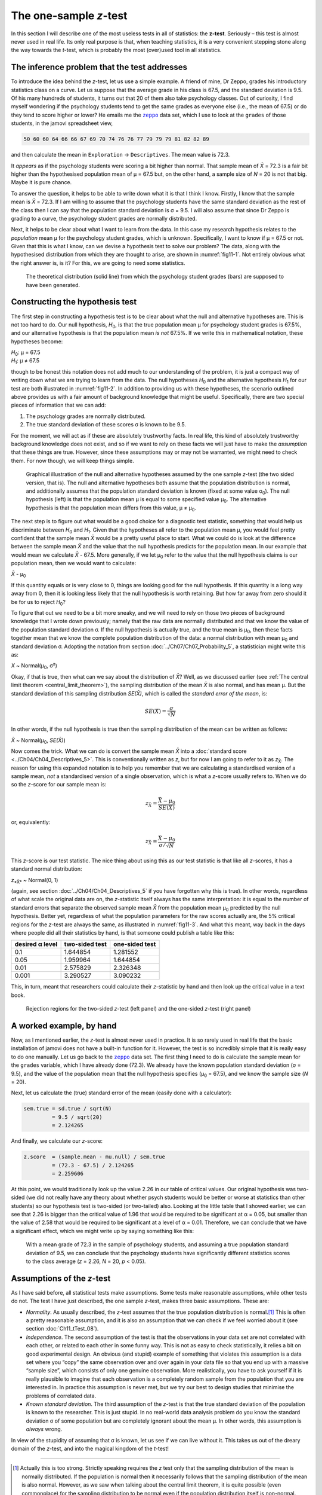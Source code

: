.. sectionauthor:: `Danielle J. Navarro <https://djnavarro.net/>`_ and `David R. Foxcroft <https://www.davidfoxcroft.com/>`_

The one-sample *z*-test
-----------------------

In this section I will describe one of the most useless tests in all of
statistics: the **z-test**. Seriously – this test is almost
never used in real life. Its only real purpose is that, when teaching
statistics, it is a very convenient stepping stone along the way towards
the *t*-test, which is probably the most (over)used tool in all
statistics.

The inference problem that the test addresses
~~~~~~~~~~~~~~~~~~~~~~~~~~~~~~~~~~~~~~~~~~~~~

To introduce the idea behind the *z*-test, let us use a simple example. A friend
of mine, Dr Zeppo, grades his introductory statistics class on a curve. Let us
suppose that the average grade in his class is 67.5, and the standard deviation
is 9.5. Of his many hundreds of students, it turns out that 20 of them also
take psychology classes. Out of curiosity, I find myself wondering if the
psychology students tend to get the same grades as everyone else (i.e., the mean
of 67.5) or do they tend to score higher or lower? He emails me the |zeppo|_
data set, which I use to look at the ``grades`` of those students, in the jamovi
spreadsheet view,

.. code-block:: text

   50 60 60 64 66 66 67 69 70 74 76 76 77 79 79 79 81 82 82 89

and then calculate the mean in ``Exploration`` → ``Descriptives``. The mean
value is 72.3.

It *appears* as if the psychology students were scoring a bit higher than
normal. That sample mean of *X̄* = 72.3 is a fair bit higher than the
hypothesised population mean of µ = 67.5 but, on the other hand, a sample size
of *N* = 20 is not that big. Maybe it is pure chance.

To answer the question, it helps to be able to write down what it is that I
think I know. Firstly, I know that the sample mean is *X̄* = 72.3. If I am willing
to assume that the psychology students have the same standard deviation as the
rest of the class then I can say that the population standard deviation is σ =
\9.5. I will also assume that since Dr Zeppo is grading to a curve, the
psychology student grades are normally distributed.

Next, it helps to be clear about what I want to learn from the data. In
this case my research hypothesis relates to the *population* mean µ for the
psychology student grades, which is unknown. Specifically, I want to know if
µ = 67.5 or not. Given that this is what I know, can we devise a hypothesis
test to solve our problem? The data, along with the hypothesised distribution
from which they are thought to arise, are shown in :numref:`fig11-1`. Not
entirely obvious what the right answer is, is it? For this, we are going to
need some statistics.

.. ----------------------------------------------------------------------------

.. figure:: ../_images/fig11-1.*
   :alt: Theoretical and empirical distribution of student grades
   :name: fig11-1

   The theoretical distribution (solid line) from which the psychology student
   grades (bars) are supposed to have been generated.
   
.. ----------------------------------------------------------------------------

Constructing the hypothesis test
~~~~~~~~~~~~~~~~~~~~~~~~~~~~~~~~

The first step in constructing a hypothesis test is to be clear about
what the null and alternative hypotheses are. This is not too hard to do.
Our null hypothesis, *H*\ :sub:`0`, is that the true population mean
µ for psychology student grades is 67.5\%, and our alternative
hypothesis is that the population mean *is not* 67.5\%. If we write this
in mathematical notation, these hypotheses become:

| *H*\ :sub:`0`: µ = 67.5
| *H*\ :sub:`1`: µ ≠ 67.5

though to be honest this notation does not add much to our understanding of the
problem, it is just a compact way of writing down what we are trying to learn
from the data. The null hypotheses *H*\ :sub:`0` and the alternative hypothesis
*H*\ :sub:`1` for our test are both illustrated in :numref:`fig11-2`. In
addition to providing us with these hypotheses, the scenario outlined above
provides us with a fair amount of background knowledge that might be useful.
Specifically, there are two special pieces of information that we can add:

#. The psychology grades are normally distributed.

#. The true standard deviation of these scores σ is known
   to be 9.5.

For the moment, we will act as if these are absolutely trustworthy facts.
In real life, this kind of absolutely trustworthy background knowledge
does not exist, and so if we want to rely on these facts we will just have to
make the *assumption* that these things are true. However, since these
assumptions may or may not be warranted, we might need to check them.
For now though, we will keep things simple.

.. ----------------------------------------------------------------------------

.. figure:: ../_images/fig11-2.*
   :alt: One-sample *z*-test: Illustration of the null and alternative
         hypotheses
   :name: fig11-2

   Graphical illustration of the null and alternative hypotheses assumed by the
   one sample *z*-test (the two sided version, that is). The null and
   alternative hypotheses both assume that the population distribution is
   normal, and additionally assumes that the population standard deviation is
   known (fixed at some value σ\ :sub:`0`\). The null hypothesis (left) is that
   the population mean μ is equal to some specified value μ\ :sub:`0`. The
   alternative hypothesis is that the population mean differs from this value,
   μ ≠ μ\ :sub:`0`.

.. ----------------------------------------------------------------------------

The next step is to figure out what would be a good choice for a diagnostic
test statistic, something that would help us discriminate between *H*\ :sub:`0`
and *H*\ :sub:`1`. Given that the hypotheses all refer to the population mean µ,
you would feel pretty confident that the sample mean *X̄* would be a pretty
useful place to start. What we could do is look at the difference between the
sample mean *X̄* and the value that the null hypothesis predicts for the
population mean. In our example that would mean we calculate *X̄* - 67.5. More
generally, if we let µ\ :sub:`0` refer to the value that the null hypothesis
claims is our population mean, then we would want to calculate:

| *X̄* - µ\ :sub:`0`

If this quantity equals or is very close to 0, things are looking good
for the null hypothesis. If this quantity is a long way away from 0,
then it is looking less likely that the null hypothesis is worth
retaining. But how far away from zero should it be for us to reject
*H*\ :sub:`0`?

To figure that out we need to be a bit more sneaky, and we will need to rely on
those two pieces of background knowledge that I wrote down previously; namely
that the raw data are normally distributed and that we know the value of the
population standard deviation σ. If the null hypothesis is actually true, and
the true mean is µ\ :sub:`0`, then these facts together mean that we know the
complete population distribution of the data: a normal distribution with mean
µ\ :sub:`0` and standard deviation σ. Adopting the notation from section
:doc:`../Ch07/Ch07_Probability_5`, a statistician might write this as:

| *X* ~ Normal(µ\ :sub:`0`, σ²)

Okay, if that is true, then what can we say about the distribution of *X̄*?
Well, as we discussed earlier (see :ref:`The central limit theorem
<central_limit_theorem>`), the sampling distribution of the mean *X̄* is also
normal, and has mean µ. But the standard deviation of this sampling
distribution *SE(X̄)*, which is called the *standard error of the mean*, is:

.. math:: SE(X̄) = \frac{\sigma}{\sqrt{N}}

In other words, if the null hypothesis is true then the sampling
distribution of the mean can be written as follows:

| *X̄* ~ Normal(µ\ :sub:`0`, *SE(X̄)*)

Now comes the trick. What we can do is convert the sample mean *X̄* into a
:doc:`standard score <../Ch04/Ch04_Descriptives_5>`. This is conventionally
written as *z*, but for now I am going to refer to it as *z*\ :sub:`X̄`. The
reason for using this expanded notation is to help you remember that we are
calculating a standardised version of a sample mean, *not* a standardised
version of a single observation, which is what a *z*-score usually refers to.
When we do so the *z*-score for our sample mean is:

.. math:: z_{\bar{X}} = \frac{\bar{X} - \mu_0}{SE(X̄)}

or, equivalently:

.. math:: z_{\bar{X}} =  \frac{\bar{X} - \mu_0}{\sigma / \sqrt{N}}

This *z*-score is our test statistic. The nice thing about using this as our
test statistic is that like all *z*-scores, it has a standard normal
distribution:

| *z*\ :sub:`*X̄*` ~ Normal(0, 1)

(again, see section :doc:`../Ch04/Ch04_Descriptives_5` if you have forgotten why
this is true). In other words, regardless of what scale the original data are
on, the *z*-statistic itself always has the same interpretation: it is equal to
the number of standard errors that separate the observed sample mean *X̄* from
the population mean µ\ :sub:`0` predicted by the null hypothesis. Better yet,
regardless of what the population parameters for the raw scores actually are,
the 5\% critical regions for the *z*-test are always the same, as illustrated
in :numref:`fig11-3`. And what this meant, way back in the days where people
did all their statistics by hand, is that someone could publish a table like
this:

+-----------------+----------------+----------------+
| desired α level | two-sided test | one-sided test |
+=================+================+================+
| 0.1             |       1.644854 |       1.281552 |
+-----------------+----------------+----------------+
| 0.05            |       1.959964 |       1.644854 |
+-----------------+----------------+----------------+
| 0.01            |       2.575829 |       2.326348 |
+-----------------+----------------+----------------+
| 0.001           |       3.290527 |       3.090232 |
+-----------------+----------------+----------------+

This, in turn, meant that researchers could calculate their
*z*-statistic by hand and then look up the critical value in a
text book.

.. ----------------------------------------------------------------------------

.. figure:: ../_images/fig11-3.*
   :alt: Rejection regions for the two- and one-sided *z*-tests
   :name: fig11-3

   Rejection regions for the two-sided *z*-test (left panel) and the one-sided
   *z*-test (right panel)
   
.. ----------------------------------------------------------------------------

A worked example, by hand
~~~~~~~~~~~~~~~~~~~~~~~~~

Now, as I mentioned earlier, the *z*-test is almost never used in
practice. It is so rarely used in real life that the basic installation
of jamovi does not have a built-in function for it. However, the test is
so incredibly simple that it is really easy to do one manually. Let us go
back to the |zeppo|_ data set. The first thing I need to do is calculate the
sample mean for the ``grades`` variable, which I have already done (72.3).
We already have the known population standard deviation (σ = 9.5), and the
value of the population mean that the null hypothesis specifies (µ\ :sub:`0`
= 67.5), and we know the sample size (*N* = 20).

Next, let us calculate the (true) standard error of the mean (easily done
with a calculator):

.. code-block:: R

   sem.true = sd.true / sqrt(N) 
            = 9.5 / sqrt(20) 
            = 2.124265

And finally, we calculate our *z*-score:

.. code-block:: R

   z.score  = (sample.mean - mu.null) / sem.true 
            = (72.3 - 67.5) / 2.124265 
            = 2.259606

At this point, we would traditionally look up the value 2.26 in our table of
critical values. Our original hypothesis was two-sided (we did not really have
any theory about whether psych students would be better or worse at statistics
than other students) so our hypothesis test is two-sided (or two-tailed) also.
Looking at the little table that I showed earlier, we can see that 2.26 is
bigger than the critical value of 1.96 that would be required to be
significant at α = 0.05, but smaller than the value of 2.58 that would be
required to be significant at a level of α = 0.01. Therefore, we can conclude
that we have a significant effect, which we might write up by saying something
like this:

   With a mean grade of 72.3 in the sample of psychology students, and
   assuming a true population standard deviation of 9.5, we can conclude
   that the psychology students have significantly different statistics
   scores to the class average (*z* = 2.26, *N* = 20, *p* < 0.05).

.. _assumptions_z_test:

Assumptions of the *z*-test
~~~~~~~~~~~~~~~~~~~~~~~~~~~

As I have said before, all statistical tests make assumptions. Some tests make
reasonable assumptions, while other tests do not. The test I have just
described, the one sample *z*-test, makes three basic assumptions. These are:

-  *Normality*. As usually described, the *z*-test assumes that the true
   population distribution is normal.\ [#]_ This is often a pretty reasonable
   assumption, and it is also an assumption that we can check if we feel 
   worried about it (see section :doc:`Ch11_tTest_08`).

-  *Independence*. The second assumption of the test is that the
   observations in your data set are not correlated with each other, or
   related to each other in some funny way. This is not as easy to check
   statistically, it relies a bit on good experimental design. An
   obvious (and stupid) example of something that violates this
   assumption is a data set where you “copy” the same observation over
   and over again in your data file so that you end up with a massive
   “sample size”, which consists of only one genuine observation. More
   realistically, you have to ask yourself if it is really plausible to
   imagine that each observation is a completely random sample from the
   population that you are interested in. In practice this assumption is
   never met, but we try our best to design studies that minimise the
   problems of correlated data.

-  *Known standard deviation*. The third assumption of the
   *z*-test is that the true standard deviation of the population
   is known to the researcher. This is just stupid. In no real-world
   data analysis problem do you know the standard deviation
   σ of some population but are completely ignorant about
   the mean µ. In other words, this assumption is *always*
   wrong.

In view of the stupidity of assuming that σ is known, let us
see if we can live without it. This takes us out of the dreary domain of
the *z*-test, and into the magical kingdom of the *t*-test!

------

.. [#]
   Actually this is too strong. Strictly speaking requires the *z* test
   only that the sampling distribution of the mean is normally
   distributed. If the population is normal then it necessarily follows
   that the sampling distribution of the mean is also normal. However,
   as we saw when talking about the central limit theorem, it is quite
   possible (even commonplace) for the sampling distribution to be
   normal even if the population distribution itself is non-normal.
   However, in light of the sheer ridiculousness of the assumption that
   the true standard deviation is known, there really is not much point
   in going into details on this front!

.. ----------------------------------------------------------------------------

.. |zeppo|                             replace:: ``zeppo``
.. _zeppo:                             ../../_static/data/zeppo.omv
